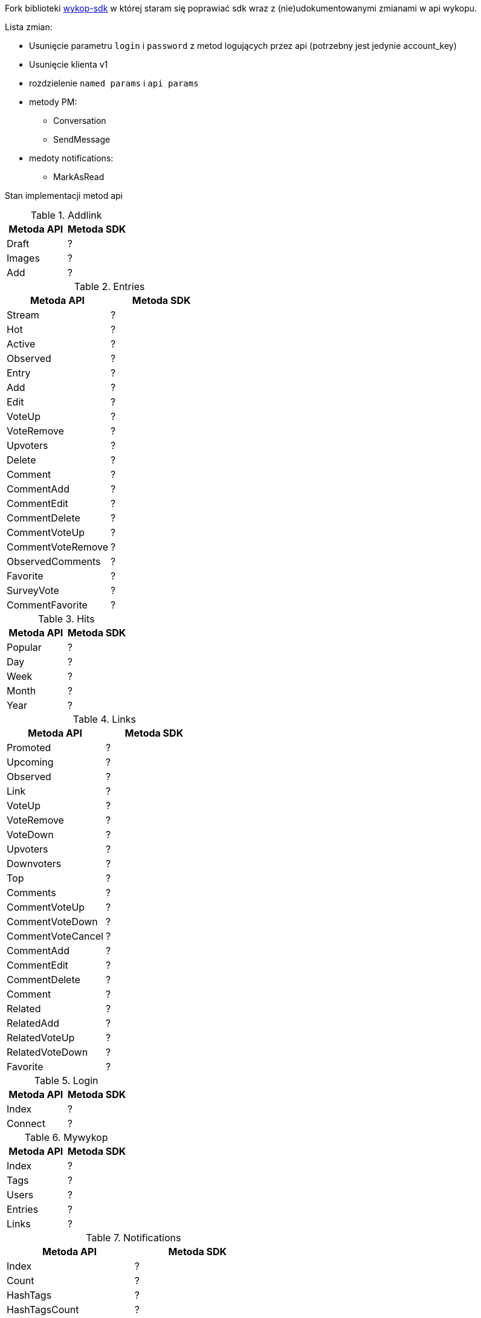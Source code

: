 Fork biblioteki https://github.com/p1c2u/wykop-sdk[wykop-sdk] w której staram się poprawiać sdk wraz z (nie)udokumentowanymi zmianami w api wykopu.


Lista zmian:

* Usunięcie parametru `login` i `password` z metod logujących przez api (potrzebny jest jedynie account_key)
* Usunięcie klienta v1
* rozdzielenie `named params` i `api params`
* metody PM:
** Conversation
** SendMessage
* medoty notifications:
** MarkAsRead
    
Stan implementacji metod api


.Addlink
|===
| Metoda API | Metoda SDK

| Draft
| ?

| Images
| ?

| Add
| ?

|===

.Entries
|===
| Metoda API | Metoda SDK

| Stream
| ?

| Hot
| ?

| Active
| ?

| Observed
| ?

| Entry
| ?

| Add
| ?

| Edit
| ?

| VoteUp
| ?

| VoteRemove
| ?

| Upvoters
| ?

| Delete
| ?

| Comment
| ?

| CommentAdd
| ?

| CommentEdit
| ?

| CommentDelete
| ?

| CommentVoteUp
| ?

| CommentVoteRemove
| ?

| ObservedComments
| ?

| Favorite
| ?

| SurveyVote
| ?

| CommentFavorite
| ?
|===

.Hits
|===
| Metoda API | Metoda SDK

| Popular
| ?

| Day
| ?

| Week
| ?

| Month
| ?

| Year
| ?

|===

.Links
|===
| Metoda API | Metoda SDK

| Promoted
| ?

| Upcoming
| ?

| Observed
| ?

| Link
| ?

| VoteUp
| ?

| VoteRemove
| ?

| VoteDown
| ?

| Upvoters
| ?

| Downvoters
| ?

| Top
| ?

| Comments
| ?

| CommentVoteUp
| ?

| CommentVoteDown
| ?

| CommentVoteCancel
| ?

| CommentAdd
| ?

| CommentEdit
| ?

| CommentDelete
| ?

| Comment
| ?

| Related
| ?

| RelatedAdd
| ?

| RelatedVoteUp
| ?

| RelatedVoteDown
| ?

| Favorite
| ?

|===

.Login
|===
| Metoda API | Metoda SDK

| Index
| ?

| Connect
| ?

|===

.Mywykop
|===
| Metoda API | Metoda SDK

| Index
| ?

| Tags
| ?

| Users
| ?

| Entries
| ?

| Links
| ?

|===
.Notifications
|===
| Metoda API | Metoda SDK

| Index
| ?

| Count
| ?

| HashTags
| ?

| HashTagsCount
| ?

| Total
| ?

| TotalCount
| ?

| ReadAllNotifications
| ?

| ReadDirectedNotifications
| ?

| ReadHashTagsNotifications
| ?

| MarkAsRead
| ?


|===

.PM
|===
| Metoda API | Metoda SDK


| ConversationsList
| ?

| Conversation
| ?

| SendMessage
| ?

| DeleteConversation
| ?

|===

.Profiles
|===
| Metoda API | Metoda SDK

| Index
| ?

| Actions
| ?

| Added
| ?

| Commented
| ?

| Comments
| ?

| Published
| ?

| Entries
| ?

| CommentedEntries
| ?

| EntriesComments
| ?

| Related
| ?

| Followers
| ?

| Followed
| ?

| Badges
| ?

| Digged
| ?

| Buried
| ?

| Rank
| ?

| Observe
| ?

| UnObserve
| ?

| Block
| ?

| UnBlock
| ?

| AvailableColors
| ?

|===


.Search
|===
| Metoda API | Metoda SDK

| Links
| ?

| Entries
| ?

| Profiles
| ?

|===

.Search
|===
| Metoda API | Metoda SDK

| Links
| ?

| Entries
| ?

| Profiles
| ?

|===

.Settings
|===
| Metoda API | Metoda SDK

| Profile
| ?

| Avatar
| ?

| Background
| ?

| Password
| ?

| ResetPassword
| ?

|===

.Suggest
|===
| Metoda API | Metoda SDK

| Tags
| ?

| Users
| ?

|===

.Tags
|===
| Metoda API | Metoda SDK

| Index
| ?

| Links
| ?

| Entries
| ?

| Observe
| ?

| Unobserve
| ?

| Notify
| ?

| Dontnotify
| ?

| Block
| ?

| Unblock
| ?


|===

.Terms
|===
| Metoda API | Metoda SDK

| Index
| ?

| Confirm
| ?

|===



